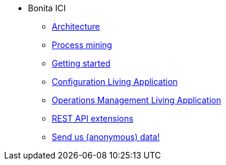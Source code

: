 * Bonita ICI
** xref:architecture.adoc[Architecture]
** xref:process_mining.adoc[Process mining]
** xref:getting_started.adoc[Getting started]
** xref:configure.adoc[Configuration Living Application]
** xref:monitoring.adoc[Operations Management Living Application]
** xref:rest_extensions.adoc[REST API extensions]
** xref:send_data.adoc[Send us (anonymous) data!]
